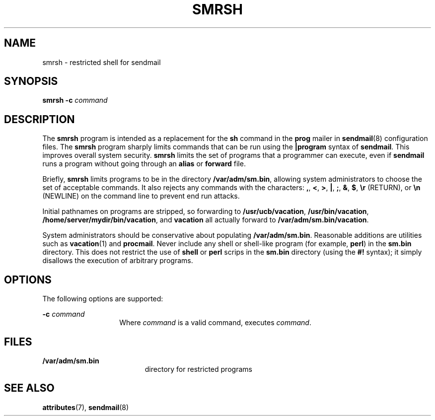 '\" te
.\" Copyright (c) 1983 Eric P. Allman
.\" Copyright (c) 1988, 1993 The Regents of the University of California.  All rights reserved.
.\" Redistribution and use in source and binary forms, with or without modification, are permitted provided that the following conditions are met: 1. Redistributions of source code must retain the above copyright    notice, this list of conditions and the following disclaimer.
.\" 2. Redistributions in binary form must reproduce the above copyright    notice, this list of conditions and the following disclaimer in the    documentation and/or other materials provided with the distribution. 3. All advertising materials mentioning features or use of this software    must display
.\" the following acknowledgement: This product includes software developed by the University of California, Berkeley and its contributors. 4. Neither the name of the University nor the names of its contributors    may be used to endorse or promote products derived from this software    without specific
.\" prior written permission.  THIS SOFTWARE IS PROVIDED BY THE REGENTS AND CONTRIBUTORS ``AS IS'' AND ANY EXPRESS OR IMPLIED WARRANTIES, INCLUDING, BUT NOT LIMITED TO, THE IMPLIED WARRANTIES OF MERCHANTABILITY AND FITNESS FOR A PARTICULAR PURPOSE ARE DISCLAIMED.  IN NO EVENT SHALL THE REGENTS OR
.\" CONTRIBUTORS BE LIABLE FOR ANY DIRECT, INDIRECT, INCIDENTAL, SPECIAL, EXEMPLARY, OR CONSEQUENTIAL DAMAGES (INCLUDING, BUT NOT LIMITED TO, PROCUREMENT OF SUBSTITUTE GOODS OR SERVICES; LOSS OF USE, DATA, OR PROFITS; OR BUSINESS INTERRUPTION) HOWEVER CAUSED AND ON ANY THEORY OF LIABILITY, WHETHER
.\" IN CONTRACT, STRICT LIABILITY, OR TORT (INCLUDING NEGLIGENCE OR OTHERWISE) ARISING IN ANY WAY OUT OF THE USE OF THIS SOFTWARE, EVEN IF ADVISED OF THE POSSIBILITY OF SUCH DAMAGE.
.\" Copyright (c) 1998-2006, 2008 Sendmail, Inc. and its suppliers.  All rights reserved.
.\" The following license terms and conditions apply, unless a different license is obtained from Sendmail, Inc., 6425 Christie Ave, Fourth Floor, Emeryville, CA 94608, USA, or by electronic mail at license@sendmail.com.  License Terms:  Use, Modification and Redistribution
.\" (including distribution of any modified or derived work) in source and binary forms is permitted only if each of the following conditions is met:  1. Redistributions qualify as "freeware" or "Open Source Software" under    one of the following terms:     (a) Redistributions are made at no charge
.\" beyond the reasonable cost of        materials and delivery.     (b) Redistributions are accompanied by a copy of the Source Code or by an        irrevocable offer to provide a copy of the Source Code for up to three       years at the cost of materials and delivery.  Such redistributions
.\"    must allow further use, modification, and redistribution of the Source       Code under substantially the same terms as this license.  For the        purposes of redistribution "Source Code" means the complete compilable       and linkable source code of sendmail including all modifications.
.\"  2. Redistributions of source code must retain the copyright notices as they    appear in each source code file, these license terms, and the    disclaimer/limitation of liability set forth as paragraph 6 below.  3. Redistributions in binary form must reproduce the Copyright Notice,    these license
.\" terms, and the disclaimer/limitation of liability set    forth as paragraph 6 below, in the documentation and/or other materials    provided with the distribution.  For the purposes of binary distribution    the "Copyright Notice" refers to the following language:    "Copyright (c) 1998-2004 Sendmail,
.\" Inc.  All rights reserved."  4. Neither the name of Sendmail, Inc. nor the University of California nor    the names of their contributors may be used to endorse or promote    products derived from this software without specific prior written    permission.  The name "sendmail" is a trademark
.\" of Sendmail, Inc.  5. All redistributions must comply with the conditions imposed by the    University of California on certain embedded code, whose copyright    notice and conditions for redistribution are as follows:     (a) Copyright (c) 1988, 1993 The Regents of the University of        California.
.\"  All rights reserved.     (b) Redistribution and use in source and binary forms, with or without        modification, are permitted provided that the following conditions        are met:        (i)   Redistributions of source code must retain the above copyright             notice, this list of
.\" conditions and the following disclaimer.        (ii)  Redistributions in binary form must reproduce the above             copyright notice, this list of conditions and the following             disclaimer in the documentation and/or other materials provided             with the distribution.
.\"       (iii) Neither the name of the University nor the names of its             contributors may be used to endorse or promote products derived             from this software without specific prior written permission. 6. Disclaimer/Limitation of Liability: THIS SOFTWARE IS PROVIDED BY    SENDMAIL,
.\" INC. AND CONTRIBUTORS "AS IS" AND ANY EXPRESS OR IMPLIED    WARRANTIES, INCLUDING, BUT NOT LIMITED TO, THE IMPLIED WARRANTIES OF    MERCHANTABILITY AND FITNESS FOR A PARTICULAR PURPOSE ARE DISCLAIMED.  IN    NO EVENT SHALL SENDMAIL, INC., THE REGENTS OF THE UNIVERSITY OF    CALIFORNIA OR CONTRIBUTORS
.\" BE LIABLE FOR ANY DIRECT, INDIRECT,    INCIDENTAL, SPECIAL, EXEMPLARY, OR CONSEQUENTIAL DAMAGES (INCLUDING, BUT    NOT LIMITED TO, PROCUREMENT OF SUBSTITUTE GOODS OR SERVICES; LOSS OF    USE, DATA, OR PROFITS; OR BUSINESS INTERRUPTION) HOWEVER CAUSED AND ON    ANY THEORY OF LIABILITY, WHETHER
.\" IN CONTRACT, STRICT LIABILITY, OR TORT    (INCLUDING NEGLIGENCE OR OTHERWISE) ARISING IN ANY WAY OUT OF THE USE OF    THIS SOFTWARE, EVEN IF ADVISED OF THE POSSIBILITY OF SUCH DAMAGES.
.\" Copyright (c) 2009, Sun Microsystems, Inc.  All Rights Reserved.
.TH SMRSH 8 "June 20, 2021"
.SH NAME
smrsh \- restricted shell for sendmail
.SH SYNOPSIS
.nf
\fBsmrsh\fR \fB-c\fR \fIcommand\fR
.fi

.SH DESCRIPTION
The \fBsmrsh\fR program is intended as a replacement for the \fBsh\fR command
in the \fBprog\fR mailer in \fBsendmail\fR(8) configuration files. The
\fBsmrsh\fR program sharply limits commands that can be run using the
\fB|program\fR syntax of \fBsendmail\fR. This improves overall system security.
\fBsmrsh\fR limits the set of programs that a programmer can execute, even if
\fBsendmail\fR runs a program without going through an \fBalias\fR or
\fBforward\fR file.
.sp
.LP
Briefly, \fBsmrsh\fR limits programs to be in the directory
\fB/var/adm/sm.bin\fR, allowing system administrators to choose the set of
acceptable commands. It also rejects any commands with the characters: \fB,\fR,
\fB<\fR, \fB>\fR, \fB|\fR, \fB;\fR, \fB&\fR, \fB$\fR, \fB\er\fR (RETURN), or
\fB\en\fR (NEWLINE) on the command line to prevent end run attacks.
.sp
.LP
Initial pathnames on programs are stripped, so forwarding to
\fB/usr/ucb/vacation\fR, \fB/usr/bin/vacation\fR,
\fB/home/server/mydir/bin/vacation\fR, and \fBvacation\fR all actually forward
to \fB/var/adm/sm.bin/vacation\fR.
.sp
.LP
System administrators should be conservative about populating
\fB/var/adm/sm.bin\fR. Reasonable additions are utilities such as
\fBvacation\fR(1) and \fBprocmail\fR. Never include any shell or shell-like
program (for example, \fBperl\fR) in the \fBsm.bin\fR directory. This does not
restrict the use of \fBshell\fR or \fBperl\fR scrips in the \fBsm.bin\fR
directory (using the \fB#!\fR syntax); it simply disallows the execution of
arbitrary programs.
.SH OPTIONS
The following options are supported:
.sp
.ne 2
.na
\fB\fB-c\fR \fIcommand\fR\fR
.ad
.RS 14n
Where \fIcommand\fR is a valid command, executes \fIcommand\fR.
.RE

.SH FILES
.ne 2
.na
\fB\fB/var/adm/sm.bin\fR\fR
.ad
.RS 19n
directory for restricted programs
.RE

.SH SEE ALSO
\fBattributes\fR(7),
\fBsendmail\fR(8)

